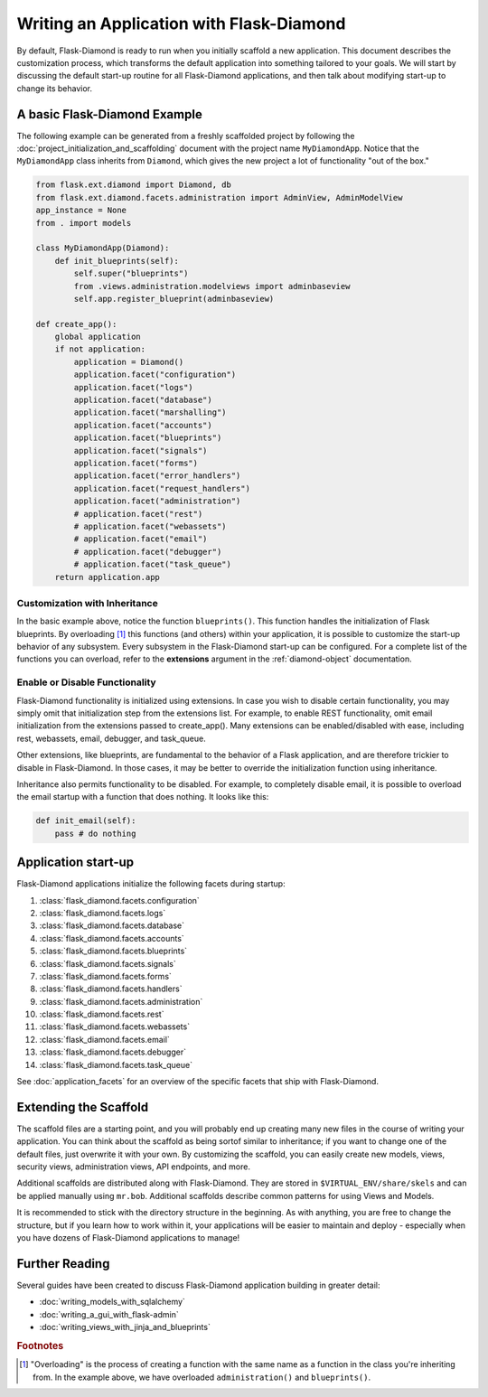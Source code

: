 Writing an Application with Flask-Diamond
=========================================

By default, Flask-Diamond is ready to run when you initially scaffold a new application.  This document describes the customization process, which transforms the default application into something tailored to your goals.  We will start by discussing the default start-up routine for all Flask-Diamond applications, and then talk about modifying start-up to change its behavior.

A basic Flask-Diamond Example
-----------------------------

The following example can be generated from a freshly scaffolded project by following the :doc:`project_initialization_and_scaffolding` document with the project name ``MyDiamondApp``.  Notice that the ``MyDiamondApp`` class inherits from ``Diamond``, which gives the new project a lot of functionality "out of the box."

.. code-block:: python

    from flask.ext.diamond import Diamond, db
    from flask.ext.diamond.facets.administration import AdminView, AdminModelView
    app_instance = None
    from . import models

    class MyDiamondApp(Diamond):
        def init_blueprints(self):
            self.super("blueprints")
            from .views.administration.modelviews import adminbaseview
            self.app.register_blueprint(adminbaseview)

    def create_app():
        global application
        if not application:
            application = Diamond()
            application.facet("configuration")
            application.facet("logs")
            application.facet("database")
            application.facet("marshalling")
            application.facet("accounts")
            application.facet("blueprints")
            application.facet("signals")
            application.facet("forms")
            application.facet("error_handlers")
            application.facet("request_handlers")
            application.facet("administration")
            # application.facet("rest")
            # application.facet("webassets")
            # application.facet("email")
            # application.facet("debugger")
            # application.facet("task_queue")
        return application.app

Customization with Inheritance
^^^^^^^^^^^^^^^^^^^^^^^^^^^^^^

In the basic example above, notice the function ``blueprints()``.  This function handles the initialization of Flask blueprints.  By overloading [#f1]_ this functions (and others) within your application, it is possible to customize the start-up behavior of any subsystem.  Every subsystem in the Flask-Diamond start-up can be configured.  For a complete list of the functions you can overload, refer to the **extensions** argument in the :ref:`diamond-object` documentation.

Enable or Disable Functionality
^^^^^^^^^^^^^^^^^^^^^^^^^^^^^^^

Flask-Diamond functionality is initialized using extensions.  In case you wish to disable certain functionality, you may simply omit that initialization step from the extensions list.  For example, to enable REST functionality, omit email initialization from the extensions passed to create_app().  Many extensions can be enabled/disabled with ease, including rest, webassets, email, debugger, and task_queue.

Other extensions, like blueprints, are fundamental to the behavior of a Flask application, and are therefore trickier to disable in Flask-Diamond.  In those cases, it may be better to override the initialization function using inheritance.

Inheritance also permits functionality to be disabled.  For example, to completely disable email, it is possible to overload the email startup with a function that does nothing.  It looks like this:

.. code-block:: python

    def init_email(self):
        pass # do nothing

Application start-up
--------------------

Flask-Diamond applications initialize the following facets during startup:

#. :class:`flask_diamond.facets.configuration`
#. :class:`flask_diamond.facets.logs`
#. :class:`flask_diamond.facets.database`
#. :class:`flask_diamond.facets.accounts`
#. :class:`flask_diamond.facets.blueprints`
#. :class:`flask_diamond.facets.signals`
#. :class:`flask_diamond.facets.forms`
#. :class:`flask_diamond.facets.handlers`
#. :class:`flask_diamond.facets.administration`
#. :class:`flask_diamond.facets.rest`
#. :class:`flask_diamond.facets.webassets`
#. :class:`flask_diamond.facets.email`
#. :class:`flask_diamond.facets.debugger`
#. :class:`flask_diamond.facets.task_queue`

See :doc:`application_facets` for an overview of the specific facets that ship with Flask-Diamond.

Extending the Scaffold
----------------------

The scaffold files are a starting point, and you will probably end up creating many new files in the course of writing your application.  You can think about the scaffold as being sortof similar to inheritance; if you want to change one of the default files, just overwrite it with your own.  By customizing the scaffold, you can easily create new models, views, security views, administration views, API endpoints, and more.

Additional scaffolds are distributed along with Flask-Diamond.  They are stored in ``$VIRTUAL_ENV/share/skels`` and can be applied manually using ``mr.bob``.  Additional scaffolds describe common patterns for using Views and Models.

It is recommended to stick with the directory structure in the beginning.  As with anything, you are free to change the structure, but if you learn how to work within it, your applications will be easier to maintain and deploy - especially when you have dozens of Flask-Diamond applications to manage!

Further Reading
---------------

Several guides have been created to discuss Flask-Diamond application building in greater detail:

- :doc:`writing_models_with_sqlalchemy`
- :doc:`writing_a_gui_with_flask-admin`
- :doc:`writing_views_with_jinja_and_blueprints`

.. rubric:: Footnotes

.. [#f1] "Overloading" is the process of creating a function with the same name as a function in the class you're inheriting from.  In the example above, we have overloaded ``administration()`` and ``blueprints()``.